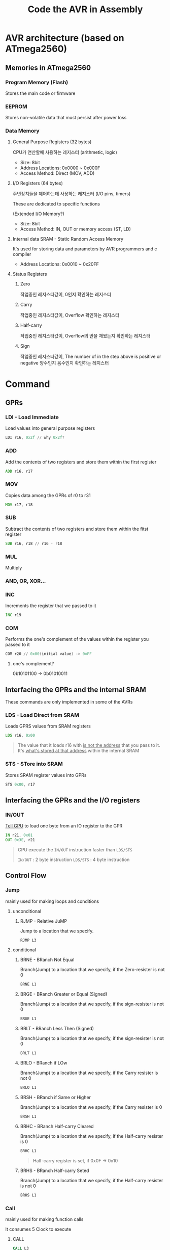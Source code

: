 #+title: Code the AVR in Assembly

* AVR architecture (based on ATmega2560)
** Memories in ATmega2560
*** Program Memory (Flash)
Stores the main code or firmware

*** EEPROM
Stores non-volatile data that must persist after power loss

*** Data Memory
**** General Purpose Registers (32 bytes)
CPU가 연산할때 사용하는 레지스터 (arithmetic, logic)

- Size: 8bit
- Address Locations: 0x0000 ~ 0x000F
- Access Method: Direct (MOV, ADD)

**** I/O Registers (64 bytes)
주변장치들을 제어하는데 사용하는 레지스터 (I/O pins, timers)

These are dedicated to specific functions

(Extended I/O Memory?)

- Size: 8bit
- Access Method: IN, OUT or memory access (ST, LD)

**** Internal data SRAM - Static Random Access Memory
It's used for storing data and parameters by AVR programmers and c compiler

- Address Locations: 0x0010 ~ 0x20FF

**** Status Registers
***** Zero
작업중인 레지스터값이, 0인지 확인하는 레지스터

***** Carry
작업중인 레지스터값이, Overflow 확인하는 레지스터

***** Half-carry
작업중인 레지스터값이, Overflow의 반을 채웠는지 확인하는 레지스터

***** Sign
작업중인 레지스터값이, The number of in the step above is positive or negative
양수인지 음수인지 확인하는 레지스터

* Command
** GPRs
*** LDI - Load Immediate
Load values into general purpose registers

#+begin_src asm
LDI r16, 0x2f // why 0x2f?
#+end_src
*** ADD
Add the contents of two registers and store them within the first register

#+begin_src asm
ADD r16, r17
#+end_src
*** MOV
Copies data among the GPRs of r0 to r31

#+begin_src asm
MOV r17, r18
#+end_src
*** SUB
Subtract the contents of two registers and store them within the fitst register

#+begin_src asm
SUB r16, r18 // r16 - r18
#+end_src
*** MUL
Multiply
*** AND, OR, XOR...
*** INC
Increments the register that we passed to it

#+begin_src asm
INC r19
#+end_src
*** COM
Performs the one's complement of the values within the register you passed to it

#+begin_src asm
COM r20 // 0x00(initial value) -> 0xFF
#+end_src

**** one's complement?
0b10101100 -> 0b01010011

** Interfacing the GPRs and the internal SRAM
These commands are only implemented in some of the AVRs

*** LDS - Load Direct from SRAM
Loads GPRS values from SRAM registers

#+begin_src asm
LDS r16, 0x00
#+end_src

#+begin_quote
The value that it loads r16 with _is not the address_ that you pass to it.
It's _what's stored at that address_ within the internal SRAM
#+end_quote
*** STS - STore into SRAM
Stores SRAM register values into GPRs

#+begin_src asm
STS 0x00, r17
#+end_src

** Interfacing the GPRs and the I/O registers
*** IN/OUT
_Tell GPU_ to load one byte from an IO register to the GPR

#+begin_src asm
IN r21, 0x01
OUT 0x3E, r21
#+end_src

#+begin_quote
CPU execute the ~IN/OUT~ instruction faster than ~LDS/STS~

~IN/OUT~ : 2 byte instruction
~LDS/STS~ : 4 byte instruction
#+end_quote
** Control Flow
*** Jump
mainly used for making loops and conditions

**** unconditional
***** RJMP - Relative JuMP
Jump to a location that we specify.

#+begin_src asm
RJMP L3
#+end_src

**** conditional
***** BRNE - BRanch Not Equal
Branch(Jump) to a location that we specify, if the Zero-resister is not 0

#+begin_src asm
BRNE L1
#+end_src
***** BRGE - BRanch Greater or Equal (Signed)
Branch(Jump) to a location that we specify, if the sign-resister is not 0

#+begin_src asm
BRGE L1
#+end_src
***** BRLT - BRanch Less Then (Signed)
Branch(Jump) to a location that we specify, if the sign-resister is not 0

#+begin_src asm
BRLT L1
#+end_src
***** BRLO - BRanch if LOw
Branch(Jump) to a location that we specify, if the Carry resister is not 0

#+begin_src asm
BRLO L1
#+end_src

***** BRSH - BRanch if Same or Higher
Branch(Jump) to a location that we specify, if the Carry resister is 0

#+begin_src asm
BRSH L1
#+end_src

***** BRHC - BRanch Half-carry Cleared
Branch(Jump) to a location that we specify, if the Half-carry resister is 0

#+begin_src asm
BRHC L1
#+end_src

#+begin_quote
Half-carry register is set, if 0x0F -> 0x10
#+end_quote

***** BRHS - BRanch Half-carry Seted
Branch(Jump) to a location that we specify, if the Half-carry resister is not 0

#+begin_src asm
BRHS L1
#+end_src

*** Call
mainly used for making function calls

It consumes 5 Clock to execute

**** CALL
#+begin_src asm
CALL L3
#+end_src

**** RET - RETurn
#+begin_src asm
RET // return to the caller
#+end_src
